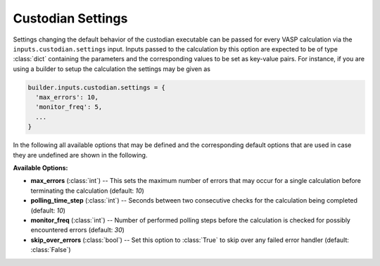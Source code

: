 .. _user-guide-custodian-settings:

Custodian Settings
==================

Settings changing the default behavior of the custodian executable can be passed for every VASP calculation via the ``inputs.custodian.settings`` input.
Inputs passed to the calculation by this option are expected to be of type :class:`dict` containing the parameters and the corresponding values to be set as key-value pairs.
For instance, if you are using a builder to setup the calculation the settings may be given as

.. code-block:: python

   builder.inputs.custodian.settings = {
     'max_errors': 10,
     'monitor_freq': 5,
     ...
   }

In the following all available options that may be defined and the corresponding default options that are used in case they are undefined are shown in the following.

**Available Options:**

* **max_errors** (:class:`int`) --
  This sets the maximum number of errors that may occur for a single
  calculation before terminating the calculation (default: `10`)
* **polling_time_step** (:class:`int`) --
  Seconds between two consecutive checks for the calculation being completed
  (default: `10`)
* **monitor_freq** (:class:`int`) --
  Number of performed polling steps before the calculation is checked for
  possibly encountered errors (default: `30`)
* **skip_over_errors** (:class:`bool`) --
  Set this option to :class:`True` to skip over any failed error handler
  (default: :class:`False`)
